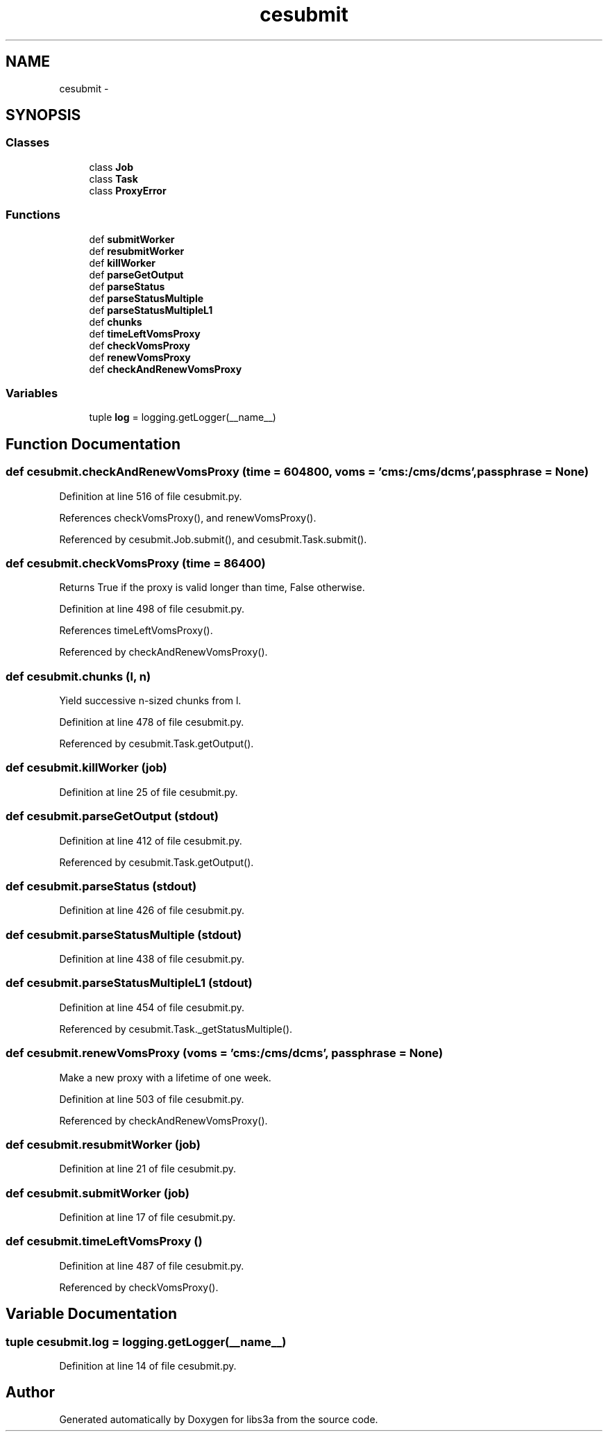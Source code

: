 .TH "cesubmit" 3 "Wed Feb 4 2015" "libs3a" \" -*- nroff -*-
.ad l
.nh
.SH NAME
cesubmit \- 
.SH SYNOPSIS
.br
.PP
.SS "Classes"

.in +1c
.ti -1c
.RI "class \fBJob\fP"
.br
.ti -1c
.RI "class \fBTask\fP"
.br
.ti -1c
.RI "class \fBProxyError\fP"
.br
.in -1c
.SS "Functions"

.in +1c
.ti -1c
.RI "def \fBsubmitWorker\fP"
.br
.ti -1c
.RI "def \fBresubmitWorker\fP"
.br
.ti -1c
.RI "def \fBkillWorker\fP"
.br
.ti -1c
.RI "def \fBparseGetOutput\fP"
.br
.ti -1c
.RI "def \fBparseStatus\fP"
.br
.ti -1c
.RI "def \fBparseStatusMultiple\fP"
.br
.ti -1c
.RI "def \fBparseStatusMultipleL1\fP"
.br
.ti -1c
.RI "def \fBchunks\fP"
.br
.ti -1c
.RI "def \fBtimeLeftVomsProxy\fP"
.br
.ti -1c
.RI "def \fBcheckVomsProxy\fP"
.br
.ti -1c
.RI "def \fBrenewVomsProxy\fP"
.br
.ti -1c
.RI "def \fBcheckAndRenewVomsProxy\fP"
.br
.in -1c
.SS "Variables"

.in +1c
.ti -1c
.RI "tuple \fBlog\fP = logging\&.getLogger(__name__)"
.br
.in -1c
.SH "Function Documentation"
.PP 
.SS "def cesubmit\&.checkAndRenewVomsProxy (time = \fC604800\fP, voms = \fC'cms:/cms/dcms'\fP, passphrase = \fCNone\fP)"

.PP
Definition at line 516 of file cesubmit\&.py\&.
.PP
References checkVomsProxy(), and renewVomsProxy()\&.
.PP
Referenced by cesubmit\&.Job\&.submit(), and cesubmit\&.Task\&.submit()\&.
.SS "def cesubmit\&.checkVomsProxy (time = \fC86400\fP)"

.PP
.nf
Returns True if the proxy is valid longer than time, False otherwise.
.fi
.PP
 
.PP
Definition at line 498 of file cesubmit\&.py\&.
.PP
References timeLeftVomsProxy()\&.
.PP
Referenced by checkAndRenewVomsProxy()\&.
.SS "def cesubmit\&.chunks (l, n)"

.PP
.nf
Yield successive n-sized chunks from l.

.fi
.PP
 
.PP
Definition at line 478 of file cesubmit\&.py\&.
.PP
Referenced by cesubmit\&.Task\&.getOutput()\&.
.SS "def cesubmit\&.killWorker (job)"

.PP
Definition at line 25 of file cesubmit\&.py\&.
.SS "def cesubmit\&.parseGetOutput (stdout)"

.PP
Definition at line 412 of file cesubmit\&.py\&.
.PP
Referenced by cesubmit\&.Task\&.getOutput()\&.
.SS "def cesubmit\&.parseStatus (stdout)"

.PP
Definition at line 426 of file cesubmit\&.py\&.
.SS "def cesubmit\&.parseStatusMultiple (stdout)"

.PP
Definition at line 438 of file cesubmit\&.py\&.
.SS "def cesubmit\&.parseStatusMultipleL1 (stdout)"

.PP
Definition at line 454 of file cesubmit\&.py\&.
.PP
Referenced by cesubmit\&.Task\&._getStatusMultiple()\&.
.SS "def cesubmit\&.renewVomsProxy (voms = \fC'cms:/cms/dcms'\fP, passphrase = \fCNone\fP)"

.PP
.nf
Make a new proxy with a lifetime of one week.
.fi
.PP
 
.PP
Definition at line 503 of file cesubmit\&.py\&.
.PP
Referenced by checkAndRenewVomsProxy()\&.
.SS "def cesubmit\&.resubmitWorker (job)"

.PP
Definition at line 21 of file cesubmit\&.py\&.
.SS "def cesubmit\&.submitWorker (job)"

.PP
Definition at line 17 of file cesubmit\&.py\&.
.SS "def cesubmit\&.timeLeftVomsProxy ()"

.PP
Definition at line 487 of file cesubmit\&.py\&.
.PP
Referenced by checkVomsProxy()\&.
.SH "Variable Documentation"
.PP 
.SS "tuple cesubmit\&.log = logging\&.getLogger(__name__)"

.PP
Definition at line 14 of file cesubmit\&.py\&.
.SH "Author"
.PP 
Generated automatically by Doxygen for libs3a from the source code\&.

